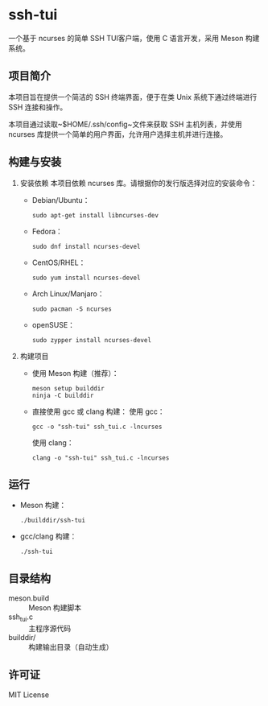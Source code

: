 * ssh-tui

一个基于 ncurses 的简单 SSH TUI客户端，使用 C 语言开发，采用 Meson 构建系统。

** 项目简介
本项目旨在提供一个简洁的 SSH 终端界面，便于在类 Unix 系统下通过终端进行 SSH 连接和操作。

本项目通过读取~$HOME/.ssh/config~文件来获取 SSH 主机列表，并使用 ncurses 库提供一个简单的用户界面，允许用户选择主机并进行连接。

** 构建与安装

1. 安装依赖
   本项目依赖 ncurses 库。请根据你的发行版选择对应的安装命令：

   - Debian/Ubuntu：
     #+begin_src shell
     sudo apt-get install libncurses-dev
     #+end_src

   - Fedora：
     #+begin_src shell
     sudo dnf install ncurses-devel
     #+end_src

   - CentOS/RHEL：
     #+begin_src shell
     sudo yum install ncurses-devel
     #+end_src

   - Arch Linux/Manjaro：
     #+begin_src shell
     sudo pacman -S ncurses
     #+end_src

   - openSUSE：
     #+begin_src shell
     sudo zypper install ncurses-devel
     #+end_src

2. 构建项目

   - 使用 Meson 构建（推荐）：
     #+begin_src shell
     meson setup builddir
     ninja -C builddir
     #+end_src

   - 直接使用 gcc 或 clang 构建：
     使用 gcc：
     #+begin_src shell
     gcc -o "ssh-tui" ssh_tui.c -lncurses
     #+end_src
     使用 clang：
     #+begin_src shell
     clang -o "ssh-tui" ssh_tui.c -lncurses
     #+end_src

** 运行

- Meson 构建：
  #+begin_src shell
  ./builddir/ssh-tui
  #+end_src
- gcc/clang 构建：
  #+begin_src shell
  ./ssh-tui
  #+end_src

** 目录结构

- meson.build         :: Meson 构建脚本
- ssh_tui.c           :: 主程序源代码
- builddir/           :: 构建输出目录（自动生成）

** 许可证

MIT License
